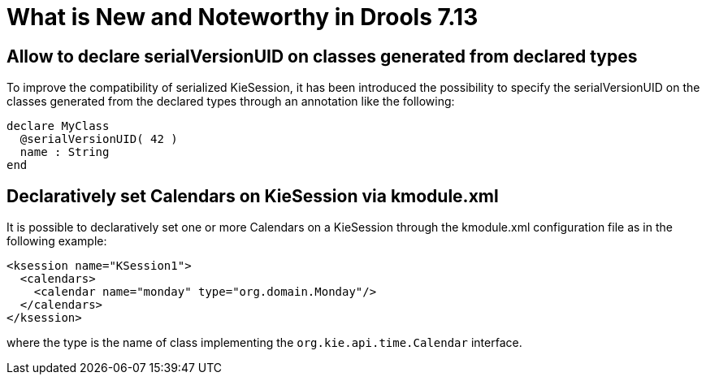 [[_drools.releasenotesdrools.7.13.0]]

= What is New and Noteworthy in Drools 7.13

== Allow to declare serialVersionUID on classes generated from declared types

To improve the compatibility of serialized KieSession, it has been introduced the possibility to specify the serialVersionUID
on the classes generated from the declared types through an annotation like the following:

[source]
----
declare MyClass
  @serialVersionUID( 42 )
  name : String
end
----

== Declaratively set Calendars on KieSession via kmodule.xml

It is possible to declaratively set one or more Calendars on a KieSession through the kmodule.xml configuration file as
in the following example:

[source]
----
<ksession name="KSession1">
  <calendars>
    <calendar name="monday" type="org.domain.Monday"/>
  </calendars>
</ksession>
----

where the type is the name of class implementing the `org.kie.api.time.Calendar` interface.